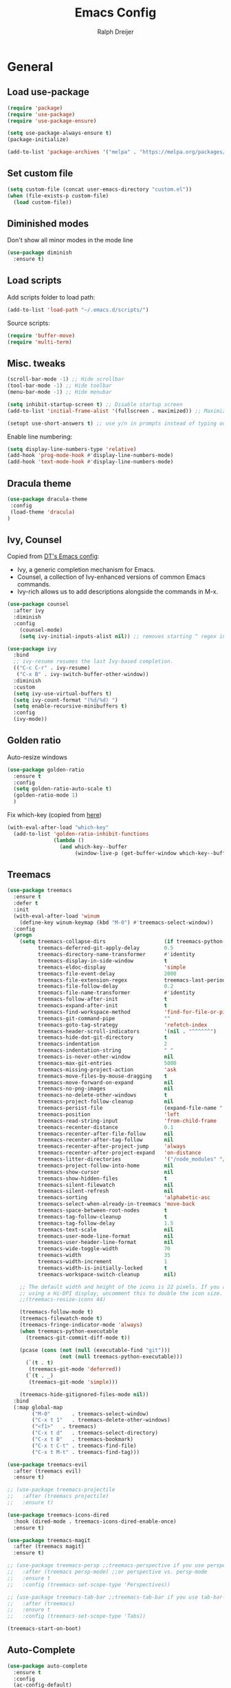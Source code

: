 #+TITLE: Emacs Config
#+AUTHOR: Ralph Dreijer
#+STARTUP: overview
#+STARTUP: latexpreview

* General
** Load use-package
#+begin_src emacs-lisp
  (require 'package)
  (require 'use-package)
  (require 'use-package-ensure)

  (setq use-package-always-ensure t)
  (package-initialize)

  (add-to-list 'package-archives '("melpa" . "https://melpa.org/packages/") t)
#+end_src

** Set custom file
#+begin_src emacs-lisp
(setq custom-file (concat user-emacs-directory "custom.el"))
(when (file-exists-p custom-file)
  (load custom-file))
#+end_src

** Diminished modes
Don't show all minor modes in the mode line
#+begin_src emacs-lisp
  (use-package diminish
    :ensure t)
#+end_src

** Load scripts 
Add scripts folder to load path:
#+begin_src emacs-lisp
  (add-to-list 'load-path "~/.emacs.d/scripts/")
#+end_src

Source scripts:
#+begin_src emacs-lisp
(require 'buffer-move)
(require 'multi-term)
#+end_src

** Misc. tweaks
#+begin_src emacs-lisp
  (scroll-bar-mode -1) ;; Hide scrollbar
  (tool-bar-mode -1) ;; Hide toolbar
  (menu-bar-mode -1) ;; Hide menubar

  (setq inhibit-startup-screen t) ;; Disable startup screen
  (add-to-list 'initial-frame-alist '(fullscreen . maximized)) ;; Maximize on startup

  (setopt use-short-answers t) ;; use y/n in prompts instead of typing out yes/no
#+end_src

Enable line numbering:
#+begin_src emacs-lisp
  (setq display-line-numbers-type 'relative)
  (add-hook 'prog-mode-hook #'display-line-numbers-mode)
  (add-hook 'text-mode-hook #'display-line-numbers-mode)
#+end_src

** Dracula theme
#+begin_src emacs-lisp
  (use-package dracula-theme
   :config
   (load-theme 'dracula)
  )
#+end_src

** Ivy, Counsel
Copied from [[https://gitlab.com/dwt1/configuring-emacs/-/blob/main/07-the-final-touches/config.org][DT's Emacs config]]:

+ Ivy, a generic completion mechanism for Emacs.
+ Counsel, a collection of Ivy-enhanced versions of common Emacs commands.
+ Ivy-rich allows us to add descriptions alongside the commands in M-x.

#+begin_src emacs-lisp
  (use-package counsel
    :after ivy
    :diminish
    :config 
      (counsel-mode)
      (setq ivy-initial-inputs-alist nil)) ;; removes starting ^ regex in M-x

  (use-package ivy
    :bind
    ;; ivy-resume resumes the last Ivy-based completion.
    (("C-c C-r" . ivy-resume)
     ("C-x B" . ivy-switch-buffer-other-window))
    :diminish
    :custom
    (setq ivy-use-virtual-buffers t)
    (setq ivy-count-format "(%d/%d) ")
    (setq enable-recursive-minibuffers t)
    :config
    (ivy-mode))
#+end_src

** Golden ratio
Auto-resize windows
#+begin_src emacs-lisp
  (use-package golden-ratio
    :ensure t
    :config
    (setq golden-ratio-auto-scale t)
    (golden-ratio-mode 1)
    )
#+end_src

Fix which-key (copied from [[https://github.com/roman/golden-ratio.el/issues/82#issuecomment-806822915][here]])
#+begin_src emacs-lisp
  (with-eval-after-load "which-key"
    (add-to-list 'golden-ratio-inhibit-functions
                 (lambda ()
                   (and which-key--buffer
                        (window-live-p (get-buffer-window which-key--buffer))))))
#+end_src

** Treemacs
#+begin_src emacs-lisp
  (use-package treemacs
    :ensure t
    :defer t
    :init
    (with-eval-after-load 'winum
      (define-key winum-keymap (kbd "M-0") #'treemacs-select-window))
    :config
    (progn
      (setq treemacs-collapse-dirs                   (if treemacs-python-executable 3 0)
            treemacs-deferred-git-apply-delay        0.5
            treemacs-directory-name-transformer      #'identity
            treemacs-display-in-side-window          t
            treemacs-eldoc-display                   'simple
            treemacs-file-event-delay                2000
            treemacs-file-extension-regex            treemacs-last-period-regex-value
            treemacs-file-follow-delay               0.2
            treemacs-file-name-transformer           #'identity
            treemacs-follow-after-init               t
            treemacs-expand-after-init               t
            treemacs-find-workspace-method           'find-for-file-or-pick-first
            treemacs-git-command-pipe                ""
            treemacs-goto-tag-strategy               'refetch-index
            treemacs-header-scroll-indicators        '(nil . "^^^^^^")
            treemacs-hide-dot-git-directory          t
            treemacs-indentation                     2
            treemacs-indentation-string              " "
            treemacs-is-never-other-window           nil
            treemacs-max-git-entries                 5000
            treemacs-missing-project-action          'ask
            treemacs-move-files-by-mouse-dragging    t
            treemacs-move-forward-on-expand          nil
            treemacs-no-png-images                   nil
            treemacs-no-delete-other-windows         t
            treemacs-project-follow-cleanup          nil
            treemacs-persist-file                    (expand-file-name ".cache/treemacs-persist" user-emacs-directory)
            treemacs-position                        'left
            treemacs-read-string-input               'from-child-frame
            treemacs-recenter-distance               0.1
            treemacs-recenter-after-file-follow      nil
            treemacs-recenter-after-tag-follow       nil
            treemacs-recenter-after-project-jump     'always
            treemacs-recenter-after-project-expand   'on-distance
            treemacs-litter-directories              '("/node_modules" "/.venv" "/.cask")
            treemacs-project-follow-into-home        nil
            treemacs-show-cursor                     nil
            treemacs-show-hidden-files               t
            treemacs-silent-filewatch                nil
            treemacs-silent-refresh                  nil
            treemacs-sorting                         'alphabetic-asc
            treemacs-select-when-already-in-treemacs 'move-back
            treemacs-space-between-root-nodes        t
            treemacs-tag-follow-cleanup              t
            treemacs-tag-follow-delay                1.5
            treemacs-text-scale                      nil
            treemacs-user-mode-line-format           nil
            treemacs-user-header-line-format         nil
            treemacs-wide-toggle-width               70
            treemacs-width                           35
            treemacs-width-increment                 1
            treemacs-width-is-initially-locked       t
            treemacs-workspace-switch-cleanup        nil)

      ;; The default width and height of the icons is 22 pixels. If you are
      ;; using a Hi-DPI display, uncomment this to double the icon size.
      ;;(treemacs-resize-icons 44)

      (treemacs-follow-mode t)
      (treemacs-filewatch-mode t)
      (treemacs-fringe-indicator-mode 'always)
      (when treemacs-python-executable
        (treemacs-git-commit-diff-mode t))

      (pcase (cons (not (null (executable-find "git")))
                   (not (null treemacs-python-executable)))
        (`(t . t)
         (treemacs-git-mode 'deferred))
        (`(t . _)
         (treemacs-git-mode 'simple)))

      (treemacs-hide-gitignored-files-mode nil))
    :bind
    (:map global-map
          ("M-0"       . treemacs-select-window)
          ("C-x t 1"   . treemacs-delete-other-windows)
          ("<f1>"   . treemacs)
          ("C-x t d"   . treemacs-select-directory)
          ("C-x t B"   . treemacs-bookmark)
          ("C-x t C-t" . treemacs-find-file)
          ("C-x t M-t" . treemacs-find-tag)))

  (use-package treemacs-evil
    :after (treemacs evil)
    :ensure t)

  ;; (use-package treemacs-projectile
  ;;   :after (treemacs projectile)
  ;;   :ensure t)

  (use-package treemacs-icons-dired
    :hook (dired-mode . treemacs-icons-dired-enable-once)
    :ensure t)

  (use-package treemacs-magit
    :after (treemacs magit)
    :ensure t)

  ;; (use-package treemacs-persp ;;treemacs-perspective if you use perspective.el vs. persp-mode
  ;;   :after (treemacs persp-mode) ;;or perspective vs. persp-mode
  ;;   :ensure t
  ;;   :config (treemacs-set-scope-type 'Perspectives))

  ;; (use-package treemacs-tab-bar ;;treemacs-tab-bar if you use tab-bar-mode
  ;;   :after (treemacs)
  ;;   :ensure t
  ;;   :config (treemacs-set-scope-type 'Tabs))

  (treemacs-start-on-boot)
#+end_src

** Auto-Complete
#+begin_src emacs-lisp
  (use-package auto-complete
    :ensure t
    :config 
    (ac-config-default)
    )
#+end_src

** Git
*** Magit
#+begin_src emacs-lisp
    (use-package magit
    :ensure t
  )
#+end_src

*** Diff-hl
#+begin_src emacs-lisp
  (use-package diff-hl
    :ensure t
    :after evil
    :config
    (add-hook 'magit-pre-refresh-hook 'diff-hl-magit-pre-refresh)
    (add-hook 'magit-post-refresh-hook 'diff-hl-magit-post-refresh)
    (evil-define-key 'motion diff-hl-mode-map (kbd "[ g") #'diff-hl-previous-hunk)
    (evil-define-key 'motion diff-hl-mode-map (kbd "] g") #'diff-hl-next-hunk)
    (global-diff-hl-mode)
    )
#+end_src

** Flyspell
[[https://www.emacswiki.org/emacs/FlySpell#h5o-3][Copied from EmacsWiki:]]
#+begin_src emacs-lisp
  (defun flyspell-on-for-buffer-type ()
    "Enable Flyspell appropriately for the major mode of the current buffer.  Uses `flyspell-prog-mode' for modes derived from `prog-mode', so only strings and comments get checked.  All other buffers get `flyspell-mode' to check all text.  If flyspell is already enabled, does nothing."
    (interactive)
    (if (not (symbol-value flyspell-mode)) ; if not already on
        (progn
          (if (derived-mode-p 'prog-mode)
              (progn
                (message "Flyspell on (code)")
                (flyspell-prog-mode))
            ;; else
            (progn
              (message "Flyspell on (text)")
              (flyspell-mode 1)))
          (flyspell-buffer)
          )))

  (defun flyspell-toggle ()
    "Turn Flyspell on if it is off, or off if it is on.  When turning on, it uses `flyspell-on-for-buffer-type' so code-vs-text is handled appropriately."
    (interactive)
    (if (symbol-value flyspell-mode)
        (progn ; flyspell is on, turn it off
          (message "Flyspell off")
          (flyspell-mode -1))
                                          ; else - flyspell is off, turn it on
      (flyspell-on-for-buffer-type)))
#+end_src

* Keybindings
** Evil mode
Setup vim-like keybindings using evil-mode:
#+begin_src emacs-lisp
(use-package evil
:ensure t
:init
(setq evil-undo-system 'undo-redo)
(setq evil-want-Y-yank-to-eol t)
(setq evil-want-C-d-scroll t)
(setq evil-want-C-u-scroll t)
;; Needed for evil-collection (see below):
(setq evil-want-integration t) ;; This is optional since it's already set to t by default.
(setq evil-want-keybinding nil)
:config
(evil-mode 1))

(use-package evil-collection
:after evil
:ensure t
:config
(evil-collection-init))
#+end_src

Disable evil's RET keybinding (conflicts with org-return, and is useless anyway)
#+begin_src emacs-lisp
  (with-eval-after-load 'evil-maps
    (define-key evil-motion-state-map (kbd "RET") nil))
#+end_src

Add /vim-commentary/-like motions:
#+begin_src emacs-lisp
(use-package evil-commentary
:config
(evil-commentary-mode)
)
#+end_src

Use *evil-goggles* to give visual feedback:
#+begin_src emacs-lisp
(use-package evil-goggles
:ensure t
:config
(evil-goggles-mode)

;; optionally use diff-mode's faces; as a result, deleted text
;; will be highlighed with `diff-removed` face which is typically
;; some red color (as defined by the color theme)
;; other faces such as `diff-added` will be used for other actions
(evil-goggles-use-diff-faces)

;; this variable affects "blocking" hints, for example when deleting - the hint is displayed,
;; the deletion is delayed (blocked) until the hint disappers, then the hint is removed and the
;; deletion executed; it makes sense to have this duration short
(setq evil-goggles-blocking-duration 0.100) ;; default is nil, i.e. use `evil-goggles-duration'

;; this variable affects "async" hints, for example when indenting - the indentation
;; is performed with the hint visible, i.e. the hint is displayed, the action (indent) is
;; executed (asynchronous), then the hint is removed, highlighting the result of the indentation
(setq evil-goggles-async-duration 0.300) ;; default is nil, i.e. use `evil-goggles-duration'
)
#+end_src

** General.el
Install general.el and define some global keybindings.
#+begin_src emacs-lisp
  (use-package general
  :config
  (general-evil-setup)

  ;; set up 'SPC' as the global leader key
  (general-create-definer my-leader-def
      :states '(normal insert visual emacs treemacs)
      :keymaps 'override
      :prefix "SPC" ;; set leader
      :global-prefix "C-SPC") ;; access leader in insert mode

  (my-leader-def
      "SPC" '(counsel-M-x :wk "Counsel M-x")

      "b" '(:ignore t :wk "Buffers")
      "b b" '(counsel-switch-buffer :wk "Switch to buffer")
      "b i" '(ibuffer :wk "Ibuffer")
      "b k" '(kill-current-buffer :wk "Kill this buffer")
      "b n" '(next-buffer :wk "Next buffer")
      "b o" '(counsel-switch-buffer-other-window :wk "Switch buffer Other window")
      "b p" '(previous-buffer :wk "Previous buffer")
      "b r" '(rename-buffer :wk "Rename buffer")
      "b x" '(kill-buffer-and-window :wk "Kill buffer, close window")

      ;; FILES
      "f" '(:ignore t :wk "Files")
      ;; "f c" '((lambda () (interactive) (let ((default-directory "~/.emacs.d")) (call-interactively 'find-file))) :wk "Find Emacs config file")
      "f f" '(counsel-find-file :wk "Find file")
      ;; "f h" '((lambda () (interactive) (let ((default-directory "/ssh:root@homeassistant:/config")) (call-interactively 'find-file))) :wk "Find Home Assistant file")
      "f o" '(find-file-other-window :wk "Find file Other window")
      "f r" '(counsel-recentf :wk "Recent files")

      ;; GIT
      "g" '(:ignore t :wk "Git")
      "g g" '(magit-status :wk "Magit")
      "g r" '(diff-hl-revert-hunk :wk "Revert hunk")
      "g s" '(diff-hl-show-hunk :wk "Show hunk")

      ;; SPELL CHECKING
      "s" '(:ignore t :wk "Spell Checking")
      "s s" '(flyspell-toggle :wk "Toggle")
      "s b" '(flyspell-buffer :wk "Scan Buffer")
      "s d" '(ispell-change-dictionary :wk "Change dictionary")

      ;; TERMINAL
      "t" '(:ignore t :wk "Terminal")
      "t n" '(multi-term-next :wk "Next Terminal")
      "t p" '(multi-term-prev :wk "Previous Terminal")
      "t t" '(multi-term :wk "New Terminal")

      ;; WINDOWS
      "w" '(:ignore t :wk "Windows")
      ;; Window splits
      "w c" '(evil-window-delete :wk "Close window")
      "w n" '(evil-window-new :wk "New window")
      "w s" '(evil-window-split :wk "Horizontal split window")
      "w v" '(evil-window-vsplit :wk "Vertical split window")
      ;; Window motions
      "w h" '(evil-window-left :wk "Window left")
      "w j" '(evil-window-down :wk "Window down")
      "w k" '(evil-window-up :wk "Window up")
      "w l" '(evil-window-right :wk "Window right")
      "w w" '(evil-window-next :wk "Goto next window")
      ;; Move Windows
      "w H" '(buf-move-left :wk "Buffer move left")
      "w J" '(buf-move-down :wk "Buffer move down")
      "w K" '(buf-move-up :wk "Buffer move up")
      "w L" '(buf-move-right :wk "Buffer move right")
      ))
#+end_src

#+RESULTS:
: t

** Which key
To see what keybindings actually do...
#+begin_src emacs-lisp
  (use-package which-key
    :diminish
    :config
    (setq which-key-idle-delay 0)
    (which-key-mode)
    (which-key-setup-side-window-bottom)
    )
#+end_src

** Use escape key instead of ctrl-g:
#+begin_src emacs-lisp
(global-set-key [escape] 'keyboard-escape-quit)
#+end_src

* Text editing: Org Mode, LaTeX, etc.
** Org Mode
*Org-tempo* allows for example '<s' to be expanded to a source block
#+begin_src emacs-lisp
  (require 'org-tempo)
#+end_src

Automatically enable org-indent-mode, visual-line-mode
#+begin_src emacs-lisp
  (add-hook 'org-mode-hook 'org-indent-mode)
  (add-hook 'org-mode-hook 'visual-line-mode)
#+end_src

Setup $\LaTeX$ syntax highlighting
#+begin_src emacs-lisp
  (setq org-highlight-latex-and-related '(latex script entities))
  (setq org-format-latex-options (plist-put org-format-latex-options :scale 1.5))
#+end_src

Set misc. other variables
#+begin_src emacs-lisp
  (setq org-image-actual-width 400)
  (setq org-return-follows-link t)
#+end_src

*** Org-download
For inserting images

#+begin_src emacs-lisp
  (use-package org-download
    :after org
    :custom
    (org-download-method 'directory)
    (org-download-image-dir "./org-images")
    (org-download-heading-lvl nil)
    )

  ;; Drag-and-drop to `dired`
  (add-hook 'dired-mode-hook 'org-download-enable)
#+end_src

*** (Slightly) better versions of org commands
org-indent-block, but the cursor doesn't have to be at the head of a block:
#+begin_src emacs-lisp
  (defun better-org-indent-block ()
    (interactive)
    (org-babel-goto-src-block-head)
    (org-indent-block)
    )
#+end_src

Inserting headings (ctrl-enter) but 0.001% faster by going into insert mode:
#+begin_src emacs-lisp
  (defun better-org-insert-heading ()
    (interactive)
    (org-insert-heading-respect-content)
    (evil-insert 1)
    )

  (with-eval-after-load "org"
    (define-key org-mode-map (kbd "C-<return>") #'better-org-insert-heading))
#+end_src

*** Keybindings
#+begin_src emacs-lisp
  (my-leader-def org-mode-map
    "c" '(:ignore t :wk "Org mode")

    ;; Code blocks
    "c b" '(:ignore t :wk "Code block")
    "c b i" '(better-org-indent-block :wk "Indent block")
    "c b r" '(org-babel-hide-result-toggle :wk "Hide/show result")
    "c b R" '(org-babel-remove-result :wk "Remove result")
    "c b C-r" '((lambda () (interactive) (org-babel-remove-result-one-or-many 1))
                :wk "Remove ALL results")

    ;; For working with images
    "c i" '(:ignore t :wk "Image")
    "c i d" '(org-download-delete :wk "Delete image")
    "c i i" '(org-toggle-inline-images :wk "Toggle inline images")
    "c i p" '(org-download-clipboard :wk "Paste from clipboard")
    "c i P" '(org-download-yank :wk "Paste from link")

    ;; Other misc shortcuts
    "c c" '(org-ctrl-c-ctrl-c :wk "Context action")
    "c e" '(org-export-dispatch :wk "Export")
    "c l" '(org-latex-preview :wk "Toggle LaTeX preview")
    "c h" '(org-toggle-heading :wk "Toggle heading")
    )
#+end_src

** PDF Tools
To view PDFs inside Emacs
#+begin_src emacs-lisp
  (use-package pdf-tools
    :config
    (pdf-tools-install)
    )
#+end_src

** LaTeX
Install AucTeX and do some [[https://www.emacswiki.org/emacs/AUCTeX#h5o-2][customary customization]]:
#+begin_src emacs-lisp
  (use-package auctex)

  (setq TeX-auto-save t)
  (setq TeX-parse-self t)
  (setq-default TeX-master nil)

  (add-hook 'LaTeX-mode-hook 'visual-line-mode)
  (add-hook 'LaTeX-mode-hook 'flyspell-mode)
  (add-hook 'LaTeX-mode-hook 'LaTeX-math-mode)

  (add-hook 'LaTeX-mode-hook 'turn-on-reftex)
  (setq reftex-plug-into-AUCTeX t)
#+end_src

Open PDFs in Emacs: 
#+begin_src emacs-lisp
  ;; Use pdf-tools to open PDF files
  (setq TeX-view-program-selection '((output-pdf "PDF Tools"))
        TeX-source-correlate-start-server t)

  ;; Update PDF buffers after successful LaTeX runs
  (add-hook 'TeX-after-compilation-finished-functions
            #'TeX-revert-document-buffer)
#+end_src

*** Custom keybindings
#+begin_src emacs-lisp
  (add-hook 'LaTeX-mode-hook (lambda ()
                                (keymap-local-set "C-<return>" #'LaTeX-insert-item)
                                (keymap-local-set "C-s" #'LaTeX-section)
                                ))
#+end_src

*** Auto-view and auto-compile

Open the PDFs /automatically/:
#+begin_src emacs-lisp
  ;; (add-hook 'LaTeX-mode-hook #'TeX-view)
  ;; (add-hook 'LaTeX-mode-hook
  ;;           (lambda ()
  ;;             (let ((current-buffer (current-buffer)))
  ;;               (TeX-view) ; Open the PDF
  ;;               (switch-to-buffer-other-window current-buffer))) ; Switch back to LaTeX buffer in another window
  ;;           )
#+end_src

Auto-compile the document on save:
#+begin_src emacs-lisp
  ;; (add-hook 'LaTeX-mode-hook
  ;;           (add-hook 'after-save-hook
  ;;                     (lambda ()
  ;;                       (let ((current-buffer (current-buffer)))
  ;;                         (TeX-command-run-all) ; Compile the PDF
  ;;                         (switch-to-buffer-other-window current-buffer)) ; Switch back to LaTeX buffer in another window
  ;;                       )
  ;;                     nil t))
#+end_src

** Markdown
#+begin_src emacs-lisp
  (use-package markdown-mode
    :ensure t
    :mode ("README\\.md\\'" . gfm-mode)
    :init
    (setq markdown-command "pandoc")
    (setq markdown-enable-math t)
    )
#+end_src

* Arduino

Install *arduino-mode* for syntax highlighting:
#+begin_src emacs-lisp
  (use-package arduino-mode
    :ensure t)
#+end_src

Install *arduino-cli-mode* for compiling and uploading:
#+begin_src emacs-lisp
  (use-package arduino-cli-mode
    :ensure t
    :hook arduino-mode
    ;; :mode "\\.ino\\'"
    :custom
    (arduino-cli-warnings 'all)
    (arduino-cli-verify t))
#+end_src
